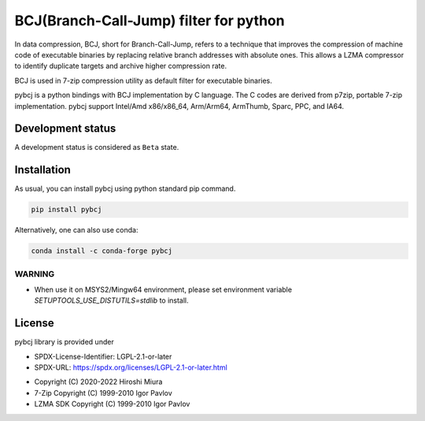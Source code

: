 =======================================
BCJ(Branch-Call-Jump) filter for python
=======================================

.. image:: https://badge.fury.io/py/pybcj.svg
  :target: https://badge.fury.io/py/pybcj

.. image:: https://img.shields.io/conda/vn/conda-forge/pybcj
  :target: https://anaconda.org/conda-forge/pybcj

.. image:: https://dev.azure.com/miurahr/CodeBerg/_apis/build/status/CodeBerg-pybcj-CI?branchName=main
  :target: https://dev.azure.com/miurahr/CodeBerg/_build/latest?definitionId=32&branchName=main

.. image:: https://coveralls.io/repos/github/miurahr/pybcj/badge.svg?branch=main
  :target: https://coveralls.io/github/miurahr/pybcj?branch=main


In data compression, BCJ, short for Branch-Call-Jump, refers to a technique that improves the compression of
machine code of executable binaries by replacing relative branch addresses with absolute ones.
This allows a LZMA compressor to identify duplicate targets and archive higher compression rate.

BCJ is used in 7-zip compression utility as default filter for executable binaries.

pybcj is a python bindings with BCJ implementation by C language.
The C codes are derived from p7zip, portable 7-zip implementation.
pybcj support Intel/Amd x86/x86_64, Arm/Arm64, ArmThumb, Sparc, PPC, and IA64.


Development status
==================

A development status is considered as ``Beta`` state.


Installation
============

As usual, you can install pybcj using python standard pip command.

.. code-block::

    pip install pybcj

Alternatively, one can also use conda:

.. code-block::

    conda install -c conda-forge pybcj

WARNING
-------

* When use it on MSYS2/Mingw64 environment, please set environment variable
  `SETUPTOOLS_USE_DISTUTILS=stdlib` to install.

License
=======

pybcj library is provided under

- SPDX-License-Identifier: LGPL-2.1-or-later
- SPDX-URL: https://spdx.org/licenses/LGPL-2.1-or-later.html

* Copyright (C) 2020-2022 Hiroshi Miura
* 7-Zip Copyright (C) 1999-2010 Igor Pavlov
* LZMA SDK Copyright (C) 1999-2010 Igor Pavlov
